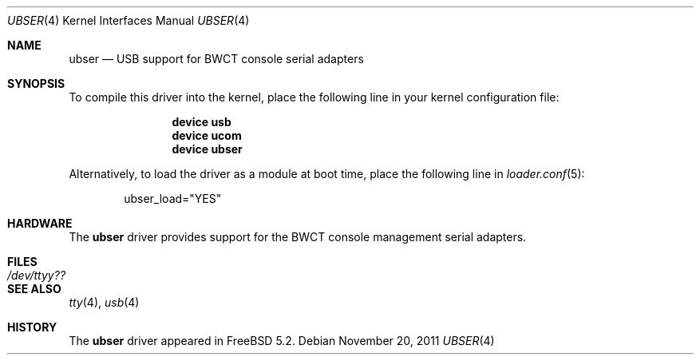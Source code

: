 .\" Copyright (c) 2004 Bernd Walter <ticso@FreeBSD.org>
.\"
.\" $URL: https://devel.bwct.de/svn/projects/ubser/ubser.4 $
.\" $Date: 2004-02-29 21:54:17 +0100 (Sun, 29 Feb 2004) $
.\" $Author: ticso $
.\" $Rev: 1130 $
.\"
.\" Redistribution and use in source and binary forms, with or without
.\" modification, are permitted provided that the following conditions
.\" are met:
.\" 1. Redistributions of source code must retain the above copyright
.\"    notice, this list of conditions and the following disclaimer.
.\" 2. Redistributions in binary form must reproduce the above copyright
.\"    notice, this list of conditions and the following disclaimer in the
.\"    documentation and/or other materials provided with the distribution.
.\"
.\" THIS SOFTWARE IS PROVIDED BY THE AUTHOR AND CONTRIBUTORS ``AS IS'' AND
.\" ANY EXPRESS OR IMPLIED WARRANTIES, INCLUDING, BUT NOT LIMITED TO, THE
.\" IMPLIED WARRANTIES OF MERCHANTABILITY AND FITNESS FOR A PARTICULAR PURPOSE
.\" ARE DISCLAIMED.  IN NO EVENT SHALL THE AUTHOR OR CONTRIBUTORS BE LIABLE
.\" FOR ANY DIRECT, INDIRECT, INCIDENTAL, SPECIAL, EXEMPLARY, OR CONSEQUENTIAL
.\" DAMAGES (INCLUDING, BUT NOT LIMITED TO, PROCUREMENT OF SUBSTITUTE GOODS
.\" OR SERVICES; LOSS OF USE, DATA, OR PROFITS; OR BUSINESS INTERRUPTION)
.\" HOWEVER CAUSED AND ON ANY THEORY OF LIABILITY, WHETHER IN CONTRACT, STRICT
.\" LIABILITY, OR TORT (INCLUDING NEGLIGENCE OR OTHERWISE) ARISING IN ANY WAY
.\" OUT OF THE USE OF THIS SOFTWARE, EVEN IF ADVISED OF THE POSSIBILITY OF
.\" SUCH DAMAGE.
.\"
.\" $FreeBSD$
.\"
.Dd November 20, 2011
.Dt UBSER 4
.Os
.Sh NAME
.Nm ubser
.Nd USB support for BWCT console serial adapters
.Sh SYNOPSIS
To compile this driver into the kernel,
place the following line in your
kernel configuration file:
.Bd -ragged -offset indent
.Cd "device usb"
.Cd "device ucom"
.Cd "device ubser"
.Ed
.Pp
Alternatively, to load the driver as a
module at boot time, place the following line in
.Xr loader.conf 5 :
.Bd -literal -offset indent
ubser_load="YES"
.Ed
.Sh HARDWARE
The
.Nm
driver provides support for the BWCT console management serial adapters.
.Sh FILES
.Bl -tag -width ".Pa /dev/ttyy??" -compact
.It Pa /dev/ttyy??
.El
.Sh SEE ALSO
.Xr tty 4 ,
.Xr usb 4
.Sh HISTORY
The
.Nm
driver
appeared in
.Fx 5.2 .
